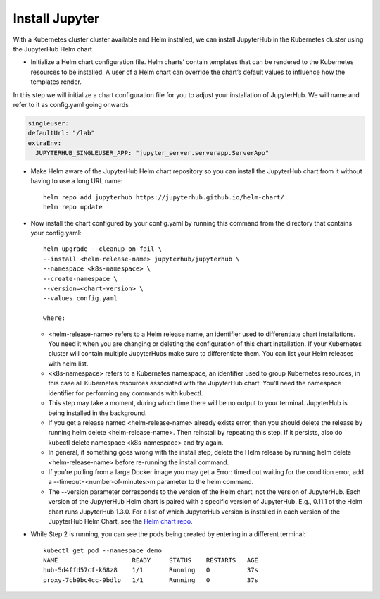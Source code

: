 Install Jupyter
--------------

With a Kubernetes cluster cluster available and Helm installed, we can install JupyterHub in the Kubernetes cluster using the JupyterHub Helm chart

- Initialize a Helm chart configuration file. Helm charts’ contain templates that can be rendered to the Kubernetes resources to be installed. A user of a Helm chart can override the chart’s default values to influence how the templates render.

In this step we will initialize a chart configuration file for you to adjust your installation of JupyterHub. We will name and refer to it as config.yaml going onwards

.. code-block:: yml

   singleuser:
   defaultUrl: "/lab"
   extraEnv:
     JUPYTERHUB_SINGLEUSER_APP: "jupyter_server.serverapp.ServerApp"
     
- Make Helm aware of the JupyterHub Helm chart repository so you can install the JupyterHub chart from it without having to use a long URL name::

   helm repo add jupyterhub https://jupyterhub.github.io/helm-chart/
   helm repo update
   
- Now install the chart configured by your config.yaml by running this command from the directory that contains your config.yaml::

   helm upgrade --cleanup-on-fail \
   --install <helm-release-name> jupyterhub/jupyterhub \
   --namespace <k8s-namespace> \
   --create-namespace \
   --version=<chart-version> \
   --values config.yaml
   
   where:

  - <helm-release-name> refers to a Helm release name, an identifier used to differentiate chart installations. You need it when you are changing or deleting the   configuration of this chart installation. If your Kubernetes cluster will contain multiple JupyterHubs make sure to differentiate them. You can list your Helm releases with helm list.

  - <k8s-namespace> refers to a Kubernetes namespace, an identifier used to group Kubernetes resources, in this case all Kubernetes resources associated with the JupyterHub chart. You’ll need the namespace identifier for performing any commands with kubectl.

  - This step may take a moment, during which time there will be no output to your terminal. JupyterHub is being installed in the background.

  - If you get a release named <helm-release-name> already exists error, then you should delete the release by running helm delete <helm-release-name>. Then reinstall by repeating this step. If it persists, also do kubectl delete namespace <k8s-namespace> and try again.

  - In general, if something goes wrong with the install step, delete the Helm release by running helm delete <helm-release-name> before re-running the install command.

  - If you’re pulling from a large Docker image you may get a Error: timed out waiting for the condition error, add a --timeout=<number-of-minutes>m parameter to the helm command.

  - The --version parameter corresponds to the version of the Helm chart, not the version of JupyterHub. Each version of the JupyterHub Helm chart is paired with a specific version of JupyterHub. E.g., 0.11.1 of the Helm chart runs JupyterHub 1.3.0. For a list of which JupyterHub version is installed in each version of the JupyterHub Helm Chart, see the `Helm chart repo <https://jupyterhub.github.io/helm-chart/>`_.
  
  
- While Step 2 is running, you can see the pods being created by entering in a different terminal::
   
   kubectl get pod --namespace demo
   NAME                    READY     STATUS    RESTARTS   AGE
   hub-5d4ffd57cf-k68z8    1/1       Running   0          37s
   proxy-7cb9bc4cc-9bdlp   1/1       Running   0          37s

  
